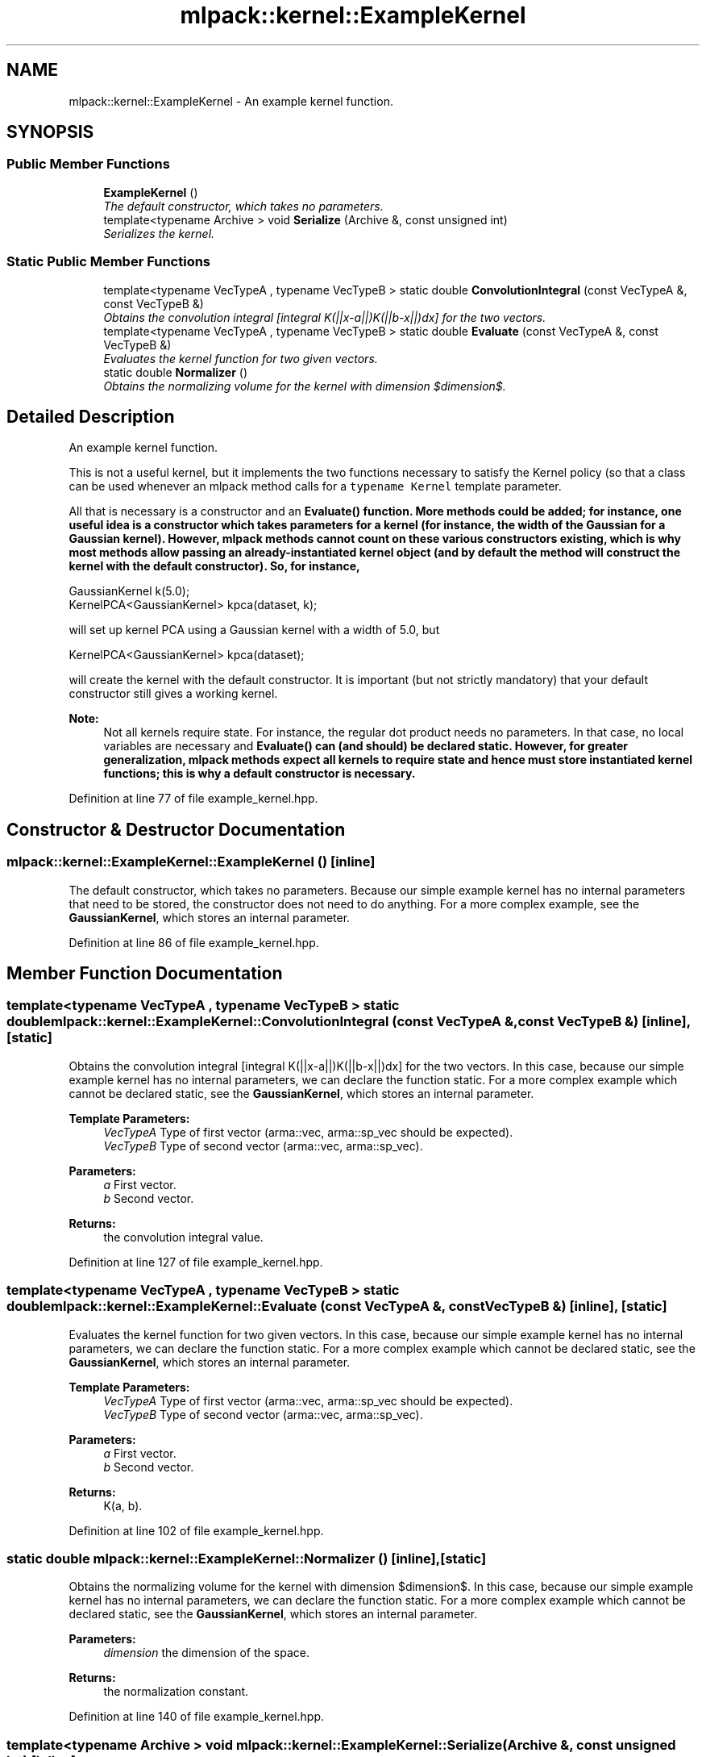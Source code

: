 .TH "mlpack::kernel::ExampleKernel" 3 "Sat Mar 25 2017" "Version master" "mlpack" \" -*- nroff -*-
.ad l
.nh
.SH NAME
mlpack::kernel::ExampleKernel \- An example kernel function\&.  

.SH SYNOPSIS
.br
.PP
.SS "Public Member Functions"

.in +1c
.ti -1c
.RI "\fBExampleKernel\fP ()"
.br
.RI "\fIThe default constructor, which takes no parameters\&. \fP"
.ti -1c
.RI "template<typename Archive > void \fBSerialize\fP (Archive &, const unsigned int)"
.br
.RI "\fISerializes the kernel\&. \fP"
.in -1c
.SS "Static Public Member Functions"

.in +1c
.ti -1c
.RI "template<typename VecTypeA , typename VecTypeB > static double \fBConvolutionIntegral\fP (const VecTypeA &, const VecTypeB &)"
.br
.RI "\fIObtains the convolution integral [integral K(||x-a||)K(||b-x||)dx] for the two vectors\&. \fP"
.ti -1c
.RI "template<typename VecTypeA , typename VecTypeB > static double \fBEvaluate\fP (const VecTypeA &, const VecTypeB &)"
.br
.RI "\fIEvaluates the kernel function for two given vectors\&. \fP"
.ti -1c
.RI "static double \fBNormalizer\fP ()"
.br
.RI "\fIObtains the normalizing volume for the kernel with dimension $dimension$\&. \fP"
.in -1c
.SH "Detailed Description"
.PP 
An example kernel function\&. 

This is not a useful kernel, but it implements the two functions necessary to satisfy the Kernel policy (so that a class can be used whenever an mlpack method calls for a \fCtypename Kernel\fP template parameter\&.
.PP
All that is necessary is a constructor and an \fC\fBEvaluate()\fP\fP function\&. More methods could be added; for instance, one useful idea is a constructor which takes parameters for a kernel (for instance, the width of the Gaussian for a Gaussian kernel)\&. However, mlpack methods cannot count on these various constructors existing, which is why most methods allow passing an already-instantiated kernel object (and by default the method will construct the kernel with the default constructor)\&. So, for instance,
.PP
.PP
.nf
GaussianKernel k(5\&.0);
KernelPCA<GaussianKernel> kpca(dataset, k);
.fi
.PP
.PP
will set up kernel PCA using a Gaussian kernel with a width of 5\&.0, but
.PP
.PP
.nf
KernelPCA<GaussianKernel> kpca(dataset);
.fi
.PP
.PP
will create the kernel with the default constructor\&. It is important (but not strictly mandatory) that your default constructor still gives a working kernel\&.
.PP
\fBNote:\fP
.RS 4
Not all kernels require state\&. For instance, the regular dot product needs no parameters\&. In that case, no local variables are necessary and \fC\fBEvaluate()\fP\fP can (and should) be declared static\&. However, for greater generalization, mlpack methods expect all kernels to require state and hence must store instantiated kernel functions; this is why a default constructor is necessary\&.  
.RE
.PP

.PP
Definition at line 77 of file example_kernel\&.hpp\&.
.SH "Constructor & Destructor Documentation"
.PP 
.SS "mlpack::kernel::ExampleKernel::ExampleKernel ()\fC [inline]\fP"

.PP
The default constructor, which takes no parameters\&. Because our simple example kernel has no internal parameters that need to be stored, the constructor does not need to do anything\&. For a more complex example, see the \fBGaussianKernel\fP, which stores an internal parameter\&. 
.PP
Definition at line 86 of file example_kernel\&.hpp\&.
.SH "Member Function Documentation"
.PP 
.SS "template<typename VecTypeA , typename VecTypeB > static double mlpack::kernel::ExampleKernel::ConvolutionIntegral (const VecTypeA &, const VecTypeB &)\fC [inline]\fP, \fC [static]\fP"

.PP
Obtains the convolution integral [integral K(||x-a||)K(||b-x||)dx] for the two vectors\&. In this case, because our simple example kernel has no internal parameters, we can declare the function static\&. For a more complex example which cannot be declared static, see the \fBGaussianKernel\fP, which stores an internal parameter\&.
.PP
\fBTemplate Parameters:\fP
.RS 4
\fIVecTypeA\fP Type of first vector (arma::vec, arma::sp_vec should be expected)\&. 
.br
\fIVecTypeB\fP Type of second vector (arma::vec, arma::sp_vec)\&. 
.RE
.PP
\fBParameters:\fP
.RS 4
\fIa\fP First vector\&. 
.br
\fIb\fP Second vector\&. 
.RE
.PP
\fBReturns:\fP
.RS 4
the convolution integral value\&. 
.RE
.PP

.PP
Definition at line 127 of file example_kernel\&.hpp\&.
.SS "template<typename VecTypeA , typename VecTypeB > static double mlpack::kernel::ExampleKernel::Evaluate (const VecTypeA &, const VecTypeB &)\fC [inline]\fP, \fC [static]\fP"

.PP
Evaluates the kernel function for two given vectors\&. In this case, because our simple example kernel has no internal parameters, we can declare the function static\&. For a more complex example which cannot be declared static, see the \fBGaussianKernel\fP, which stores an internal parameter\&.
.PP
\fBTemplate Parameters:\fP
.RS 4
\fIVecTypeA\fP Type of first vector (arma::vec, arma::sp_vec should be expected)\&. 
.br
\fIVecTypeB\fP Type of second vector (arma::vec, arma::sp_vec)\&. 
.RE
.PP
\fBParameters:\fP
.RS 4
\fIa\fP First vector\&. 
.br
\fIb\fP Second vector\&. 
.RE
.PP
\fBReturns:\fP
.RS 4
K(a, b)\&. 
.RE
.PP

.PP
Definition at line 102 of file example_kernel\&.hpp\&.
.SS "static double mlpack::kernel::ExampleKernel::Normalizer ()\fC [inline]\fP, \fC [static]\fP"

.PP
Obtains the normalizing volume for the kernel with dimension $dimension$\&. In this case, because our simple example kernel has no internal parameters, we can declare the function static\&. For a more complex example which cannot be declared static, see the \fBGaussianKernel\fP, which stores an internal parameter\&.
.PP
\fBParameters:\fP
.RS 4
\fIdimension\fP the dimension of the space\&. 
.RE
.PP
\fBReturns:\fP
.RS 4
the normalization constant\&. 
.RE
.PP

.PP
Definition at line 140 of file example_kernel\&.hpp\&.
.SS "template<typename Archive > void mlpack::kernel::ExampleKernel::Serialize (Archive &, const unsigned int)\fC [inline]\fP"

.PP
Serializes the kernel\&. In this case, the kernel has no members, so we do not need to do anything at all\&. 
.PP
Definition at line 110 of file example_kernel\&.hpp\&.

.SH "Author"
.PP 
Generated automatically by Doxygen for mlpack from the source code\&.
